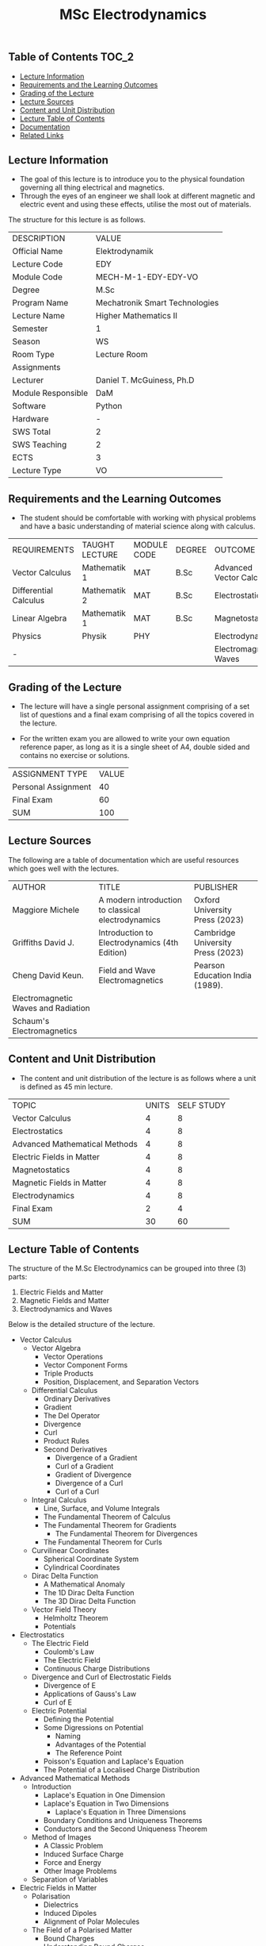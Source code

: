 #+title: MSc Electrodynamics

** Table of Contents :TOC_2:
  - [[#lecture-information][Lecture Information]]
  - [[#requirements-and-the-learning-outcomes][Requirements and the Learning Outcomes]]
  - [[#grading-of-the-lecture][Grading of the Lecture]]
  - [[#lecture-sources][Lecture Sources]]
  - [[#content-and-unit-distribution][Content and Unit Distribution]]
  - [[#lecture-table-of-contents][Lecture Table of Contents]]
  - [[#documentation][Documentation]]
  - [[#related-links][Related Links]]

** Lecture Information

- The goal of this lecture is to introduce you to the physical foundation
  governing all thing electrical and magnetics.
- Through the eyes of an engineer we shall look at different magnetic
  and electric event and using these effects, utilise the most out of
  materials.
     
The structure for this lecture is as follows.

| DESCRIPTION        | VALUE                          |
| Official Name      | Elektrodynamik                 |
| Lecture Code       | EDY                            |
| Module Code        | MECH-M-1-EDY-EDY-VO            |
| Degree             | M.Sc                           |
| Program Name       | Mechatronik Smart Technologies |
| Lecture Name       | Higher Mathematics II          |
| Semester           | 1                              |
| Season             | WS                             |
| Room Type          | Lecture Room                   |
| Assignments        |                                |
| Lecturer           | Daniel T. McGuiness, Ph.D      |
| Module Responsible | DaM                            |
| Software           | Python                         |
| Hardware           | -                              |
| SWS Total          | 2                              |
| SWS Teaching       | 2                              |
| ECTS               | 3                              |
| Lecture Type       | VO                             |

** Requirements and the Learning Outcomes

- The student should be comfortable with working with physical problems and
  have a basic understanding of material science along with calculus.

| REQUIREMENTS          | TAUGHT LECTURE | MODULE CODE | DEGREE | OUTCOME                  |
| Vector Calculus       | Mathematik 1   | MAT         | B.Sc   | Advanced Vector Calculus |
| Differential Calculus | Mathematik 2   | MAT         | B.Sc   | Electrostatics           |
| Linear Algebra        | Mathematik 1   | MAT         | B.Sc   | Magnetostatics           |
| Physics               | Physik         | PHY         |        | Electrodynamics          |
| -                     |                |             |        | Electromagnetic Waves    |

** Grading of the Lecture

    
- The lecture will have a single personal assignment comprising of a set list of
  questions and a final exam comprising of all the topics covered in the lecture.

- For the written exam you are allowed to write your own equation reference paper, as
  long as it is a single sheet of A4, double sided and contains no exercise or solutions.  
  
| ASSIGNMENT TYPE     | VALUE |
| Personal Assignment |    40 |
| Final Exam          |    60 |
| SUM                 |   100 |

** Lecture Sources

The following are a table of documentation which are useful resources which
goes well with the lectures.

| AUTHOR                              | TITLE                                              | PUBLISHER                         |
| Maggiore Michele                    | A modern introduction to classical electrodynamics | Oxford University Press (2023)    |
| Griffiths David J.                  | Introduction to Electrodynamics (4th Edition)      | Cambridge University Press (2023) |
| Cheng David Keun.                   | Field and Wave Electromagnetics                    | Pearson Education India (1989).   |
| Electromagnetic Waves and Radiation |                                                    |                                   |
| Schaum's Electromagnetics           |                                                    |                                   |

** Content and Unit Distribution

- The content and unit distribution of the lecture is as follows where a unit
  is defined as 45 min lecture.
    
| TOPIC                         | UNITS | SELF STUDY |
| Vector Calculus               |     4 |          8 |
| Electrostatics                |     4 |          8 |
| Advanced Mathematical Methods |     4 |          8 |
| Electric Fields in Matter     |     4 |          8 |
| Magnetostatics                |     4 |          8 |
| Magnetic Fields in Matter     |     4 |          8 |
| Electrodynamics               |     4 |          8 |
| Final Exam                    |     2 |          4 |
| SUM                           |    30 |         60 |

** Lecture Table of Contents

The structure of the M.Sc Electrodynamics can be grouped into
three (3) parts:

1. Electric Fields and Matter
2. Magnetic Fields and Matter
3. Electrodynamics and Waves

Below is the detailed structure of the lecture.

- Vector Calculus
  - Vector Algebra
    - Vector Operations
    - Vector Component Forms
    - Triple Products
    - Position, Displacement, and Separation Vectors
  - Differential Calculus
    - Ordinary Derivatives
    - Gradient
    - The Del Operator
    - Divergence
    - Curl
    - Product Rules
    - Second Derivatives
      - Divergence of a Gradient
      - Curl of a Gradient
      - Gradient of Divergence
      - Divergence of a Curl
      - Curl of a Curl
  - Integral Calculus
    - Line, Surface, and Volume Integrals
    - The Fundamental Theorem of Calculus
    - The Fundamental Theorem for Gradients
      - The Fundamental Theorem for Divergences
    - The Fundamental Theorem for Curls
  - Curvilinear Coordinates
    - Spherical Coordinate System
    - Cylindrical Coordinates
  - Dirac Delta Function
    - A Mathematical Anomaly
    - The 1D Dirac Delta Function
    - The 3D Dirac Delta Function
  - Vector Field Theory
    - Helmholtz Theorem
    - Potentials
- Electrostatics
  - The Electric Field
    - Coulomb's Law
    - The Electric Field
    - Continuous Charge Distributions
  - Divergence and Curl of Electrostatic Fields
    - Divergence of E
    - Applications of Gauss's Law
    - Curl of E
  - Electric Potential
    - Defining the Potential
    - Some Digressions on Potential
      - Naming
      - Advantages of the Potential
      - The Reference Point
    - Poisson's Equation and Laplace's Equation
    - The Potential of a Localised Charge Distribution
- Advanced Mathematical Methods
  - Introduction
    - Laplace's Equation in One Dimension
    - Laplace's Equation in Two Dimensions
      - Laplace's Equation in Three Dimensions
    - Boundary Conditions and Uniqueness Theorems
    - Conductors and the Second Uniqueness Theorem
  - Method of Images
    - A Classic Problem
    - Induced Surface Charge
    - Force and Energy
    - Other Image Problems
  - Separation of Variables
- Electric Fields in Matter
  - Polarisation
    - Dielectrics
    - Induced Dipoles
    - Alignment of Polar Molecules
  - The Field of a Polarised Matter
    - Bound Charges
    - Understanding Bound Charges
    - Field Inside a Dielectric
- Magnetostatics
  - Lorentz Force Law
    - Magnetic Fields
    - Magnetic Forces
    - Currents
  - Divergence and Curl of B
    - Straight Line Currents
    - Divergence and Curl of B
    - Amperé's Law
    - Comparison of Magnetostatics and Electrostatics
  - The Magnetic Vector Potential
- Magnetic Fields in Matter
  - Magnetisation
    - Diamagnets, Paramagnets, and Ferromagnets
    - Torques and Forces on Magnetic Dipoles
    - Magnetic Field on Atomic Orbits
    - Magnetisation
  - Field of a Magnetised Object
    - Bound Currents
- Electrodynamics
  - Introduction
    - Electromotive Force
    - Motional EMF
  - Electromagnetic Induction
    - Faraday's Law
- Final Exam

** Documentation

For any student in need of a LaTex class designed from the ground-up for
assignment/lab/thesis/slide for MCI needs please have a look at ~mcidoc~ class
hosted at [[https://github.com/dTmC0945/C-MCI-LaTeX-Class-mcidoc][GitHub]].      

(-DTMc 2025)
